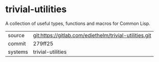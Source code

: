* trivial-utilities

A collection of useful types, functions and macros for Common Lisp.


|---------+--------------------------------------------------------|
| source  | git:https://gitlab.com/ediethelm/trivial-utilities.git |
| commit  | 279ff25                                                |
| systems | trivial-utilities                                      |
|---------+--------------------------------------------------------|
